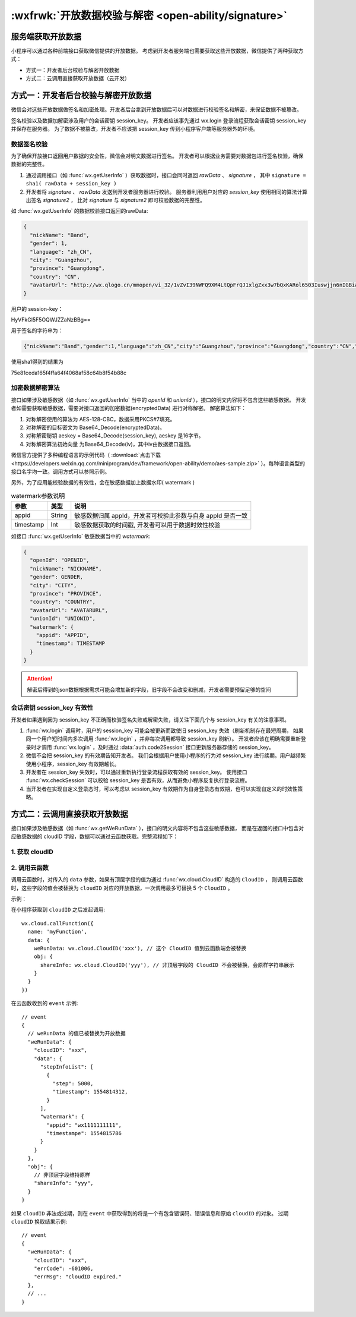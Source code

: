 .. _signature:

:wxfrwk:`开放数据校验与解密 <open-ability/signature>`
=======================================================

服务端获取开放数据
--------------------------

小程序可以通过各种前端接口获取微信提供的开放数据。
考虑到开发者服务端也需要获取这些开放数据，微信提供了两种获取方式：

- 方式一：开发者后台校验与解密开放数据
- 方式二：云调用直接获取开放数据（云开发）

方式一：开发者后台校验与解密开放数据
-----------------------------------

微信会对这些开放数据做签名和加密处理。开发者后台拿到开放数据后可以对数据进行校验签名和解密，来保证数据不被篡改。

.. image:: https://developers.weixin.qq.com/miniprogram/dev/framework/open-ability/image/signature.jpg?t=19051021

签名校验以及数据加解密涉及用户的会话密钥 session_key。
开发者应该事先通过 wx.login 登录流程获取会话密钥 session_key 并保存在服务器。
为了数据不被篡改，开发者不应该把 session_key 传到小程序客户端等服务器外的环境。

数据签名校验
^^^^^^^^^^^^^^^^^^^^^^^^^

为了确保开放接口返回用户数据的安全性，微信会对明文数据进行签名。
开发者可以根据业务需要对数据包进行签名校验，确保数据的完整性。

1. 通过调用接口（如 :func:`wx.getUserInfo` ）获取数据时，接口会同时返回 *rawData* 、 *signature* ，
   其中 ``signature = sha1( rawData + session_key )``
2. 开发者将 *signature* 、 *rawData* 发送到开发者服务器进行校验。
   服务器利用用户对应的 *session_key* 使用相同的算法计算出签名 *signature2* ，
   比对 *signature* 与 *signature2* 即可校验数据的完整性。

如 :func:`wx.getUserInfo` 的数据校验接口返回的rawData:

.. code:: json

  {
    "nickName": "Band",
    "gender": 1,
    "language": "zh_CN",
    "city": "Guangzhou",
    "province": "Guangdong",
    "country": "CN",
    "avatarUrl": "http://wx.qlogo.cn/mmopen/vi_32/1vZvI39NWFQ9XM4LtQpFrQJ1xlgZxx3w7bQxKARol6503Iuswjjn6nIGBiaycAjAtpujxyzYsrztuuICqIM5ibXQ/0"
  }

用户的 session-key：

HyVFkGl5F5OQWJZZaNzBBg==

用于签名的字符串为：

.. code:: sh

  {"nickName":"Band","gender":1,"language":"zh_CN","city":"Guangzhou","province":"Guangdong","country":"CN","avatarUrl":"http://wx.qlogo.cn/mmopen/vi_32/1vZvI39NWFQ9XM4LtQpFrQJ1xlgZxx3w7bQxKARol6503Iuswjjn6nIGBiaycAjAtpujxyzYsrztuuICqIM5ibXQ/0"}HyVFkGl5F5OQWJZZaNzBBg==

使用sha1得到的结果为

75e81ceda165f4ffa64f4068af58c64b8f54b88c

加密数据解密算法
^^^^^^^^^^^^^^^^^^^^^^^^^

接口如果涉及敏感数据（如 :func:`wx.getUserInfo` 当中的 `openId` 和 `unionId` ），接口的明文内容将不包含这些敏感数据。
开发者如需要获取敏感数据，需要对接口返回的加密数据(encryptedData) 进行对称解密。 解密算法如下：

1. 对称解密使用的算法为 AES-128-CBC，数据采用PKCS#7填充。
2. 对称解密的目标密文为 Base64_Decode(encryptedData)。
3. 对称解密秘钥 aeskey = Base64_Decode(session_key), aeskey 是16字节。
4. 对称解密算法初始向量 为Base64_Decode(iv)，其中iv由数据接口返回。

微信官方提供了多种编程语言的示例代码（ :download:`点击下载 <https://developers.weixin.qq.com/miniprogram/dev/framework/open-ability/demo/aes-sample.zip>` ）。每种语言类型的接口名字均一致。调用方式可以参照示例。

另外，为了应用能校验数据的有效性，会在敏感数据加上数据水印( watermark )

.. table:: watermark参数说明

   +-----------+--------+-------------------------------------------------------------+
   |   参数    |  类型  |                            说明                             |
   +===========+========+=============================================================+
   | appid     | String | 敏感数据归属 appId，开发者可校验此参数与自身 appId 是否一致 |
   +-----------+--------+-------------------------------------------------------------+
   | timestamp | Int    | 敏感数据获取的时间戳, 开发者可以用于数据时效性校验          |
   +-----------+--------+-------------------------------------------------------------+

如接口 :func:`wx.getUserInfo` 敏感数据当中的 `watermark`:

.. code:: json

  {
    "openId": "OPENID",
    "nickName": "NICKNAME",
    "gender": GENDER,
    "city": "CITY",
    "province": "PROVINCE",
    "country": "COUNTRY",
    "avatarUrl": "AVATARURL",
    "unionId": "UNIONID",
    "watermark": {
      "appid": "APPID",
      "timestamp": TIMESTAMP
    }
  }

.. attention::

  解密后得到的json数据根据需求可能会增加新的字段，旧字段不会改变和删减，开发者需要预留足够的空间

会话密钥 session_key 有效性
^^^^^^^^^^^^^^^^^^^^^^^^^^^^

开发者如果遇到因为 session_key 不正确而校验签名失败或解密失败，请关注下面几个与 session_key 有关的注意事项。

1. :func:`wx.login` 调用时，用户的 session_key 可能会被更新而致使旧 session_key 失效（刷新机制存在最短周期，
   如果同一个用户短时间内多次调用 :func:`wx.login` ，并非每次调用都导致 session_key 刷新）。
   开发者应该在明确需要重新登录时才调用 :func:`wx.login` ，及时通过 :data:`auth.code2Session` 接口更新服务器存储的 session_key。
2. 微信不会把 session_key 的有效期告知开发者。
   我们会根据用户使用小程序的行为对 session_key 进行续期。用户越频繁使用小程序，session_key 有效期越长。
3. 开发者在 session_key 失效时，可以通过重新执行登录流程获取有效的 session_key。
   使用接口 :func:`wx.checkSession` 可以校验 session_key 是否有效，从而避免小程序反复执行登录流程。
4. 当开发者在实现自定义登录态时，可以考虑以 session_key 有效期作为自身登录态有效期，也可以实现自定义的时效性策略。

方式二：云调用直接获取开放数据
-----------------------------------

接口如果涉及敏感数据（如 :func:`wx.getWeRunData` ），接口的明文内容将不包含这些敏感数据，
而是在返回的接口中包含对应敏感数据的 cloudID 字段，数据可以通过云函数获取。完整流程如下：

1. 获取 cloudID
^^^^^^^^^^^^^^^^^^^^^^^^^

.. versionadded:: 2.7.0
   如果小程序已开通云开发，
   在开放数据接口的返回值中可以通过 ``cloudID`` 字段获取（与 ``encryptedData`` 同级）， ``cloudID`` 有效期五分钟。

2. 调用云函数
^^^^^^^^^^^^^^^^^^^^^^^^^


调用云函数时，对传入的 ``data`` 参数，如果有顶层字段的值为通过 :func:`wx.cloud.CloudID` 构造的 ``CloudID`` ，
则调用云函数时，这些字段的值会被替换为 ``cloudID`` 对应的开放数据，一次调用最多可替换 5 个 ``CloudID`` 。

示例：

在小程序获取到 ``cloudID`` 之后发起调用::

  wx.cloud.callFunction({
    name: 'myFunction',
    data: {
      weRunData: wx.cloud.CloudID('xxx'), // 这个 CloudID 值到云函数端会被替换
      obj: {
        shareInfo: wx.cloud.CloudID('yyy'), // 非顶层字段的 CloudID 不会被替换，会原样字符串展示
      }
    }
  })

在云函数收到的 ``event`` 示例::

  // event
  {
    // weRunData 的值已被替换为开放数据
    "weRunData": {
      "cloudID": "xxx",
      "data": {
        "stepInfoList": [
          {
            "step": 5000,
            "timestamp": 1554814312,
          }
        ],
        "watermark": {
          "appid": "wx1111111111",
          "timestampe": 1554815786
        }
      }
    },
    "obj": {
      // 非顶层字段维持原样
      "shareInfo": "yyy",
    }
  }

如果 ``cloudID`` 非法或过期，则在 ``event`` 中获取得到的将是一个有包含错误码、错误信息和原始 ``cloudID`` 的对象。
过期 ``cloudID`` 换取结果示例::

  // event
  {
    "weRunData": {
      "cloudID": "xxx",
      "errCode": -601006,
      "errMsg": "cloudID expired."
    },
    // ...
  }
